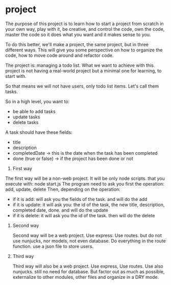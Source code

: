 * project

The purpose of this project is to learn how to start a project from scratch in your own way, play with it, be creative, and control the code, own the code, master the code so it does what you want and it makes sense to you.

To do this better, we'll make a project, the same project, but in three different ways. This will give you some perspective on how to organize the code, how to move code around and refactor code.

The project is: managing a todo list. What we want to achieve with this project is not having a real-world project but a minimal one for learning, to start with.

So that means we will not have users, only todo list items. Let's call them tasks.

So in a high level, you want to:
- be able to add tasks
- update tasks
- delete tasks

A task should have these fields:
- title
- description
- completedDate -> this is the date when the task has been completed
- done (true or false) -> if the project has been done or not


1. First way

The first way will be a non-web project. It will be only node scripts. that you execute with: node start.js
 The program need to ask you first the operation: add, update, delete
 Then, depending on the operation:
 - if it is add: will ask you the fields of the task. and will do the add
 - if it is update: it will ask you: the id of the task, the new title, description, completed date, done. and will do the update
 - if it is delete: it will ask you the id of the task. then will do the delete


2. Second way

   Second way will be a web project. Use express. Use routes. but do not use nunjucks, nor models, not even database. Do everything in the route function. use a json file to store users.

3. Third way

   Third way will also be a web project. Use express, Use routes. Use also nunjucks. still no need for database. But factor out as much as possible, externalize to other modules, other files and organize in a DRY mode.
